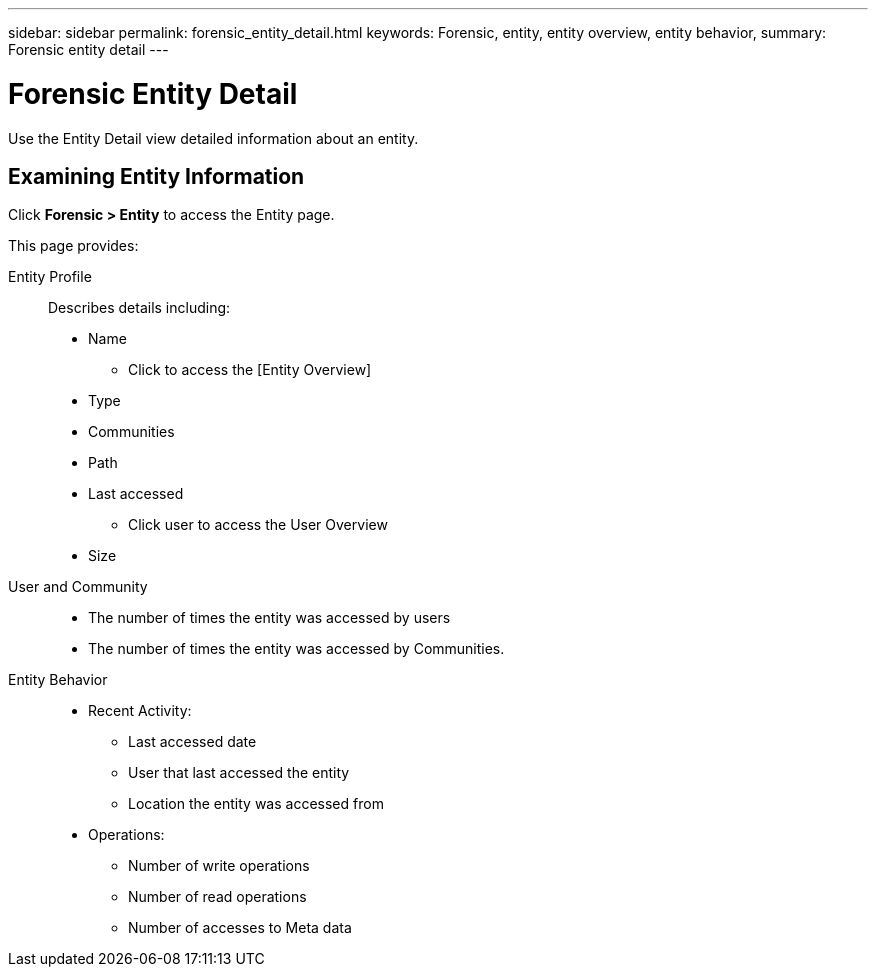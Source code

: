 ---
sidebar: sidebar
permalink: forensic_entity_detail.html
keywords:  Forensic, entity, entity overview, entity behavior, 
summary: Forensic entity detail
---

= Forensic Entity Detail

[Lead]

Use the Entity Detail view detailed information about an entity.


== Examining Entity Information 

Click *Forensic > Entity* to access the Entity page.

This page provides: 

Entity Profile::

Describes details including:

* Name
** Click to access the [Entity Overview]
* Type
* Communities
* Path
* Last accessed
** Click user to access the User Overview
* Size


User and Community::

* The number of times the entity was accessed by users
* The number of times the entity was accessed by Communities. 


Entity Behavior::
* Recent Activity: 
** Last accessed date
** User that last accessed the entity
** Location the entity was accessed from
* Operations:
** Number of write operations
** Number of read operations
** Number of accesses to Meta data


